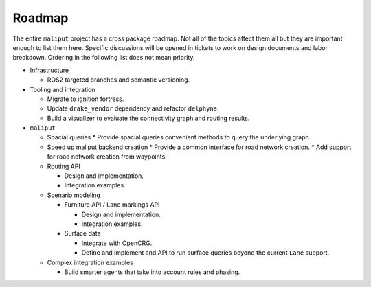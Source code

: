 *******
Roadmap
*******

The entire ``maliput`` project has a cross package roadmap. Not all of the topics affect
them all but they are important enough to list them here. Specific discussions will be
opened in tickets to work on design documents and labor breakdown. Ordering in the
following list does not mean priority.

* Infrastructure

  * ROS2 targeted branches and semantic versioning.
* Tooling and integration

  * Migrate to ignition fortress.
  * Update ``drake_vendor`` dependency and refactor ``delphyne``.
  * Build a visualizer to evaluate the connectivity graph and routing results.
* ``maliput``

  * Spacial queries
    * Provide spacial queries convenient methods to query the underlying graph.

  * Speed up maliput backend creation
    * Provide a common interface for road network creation.
    * Add support for road network creation from waypoints.

  * Routing API

    * Design and implementation.
    * Integration examples.
  * Scenario modeling

    * Furniture API / Lane markings API

      * Design and implementation.
      * Integration examples.
    * Surface data

      * Integrate with OpenCRG.
      * Define and implement and API to run surface queries beyond the current ``Lane`` support.
  * Complex integration examples

    * Build smarter agents that take into account rules and phasing.
